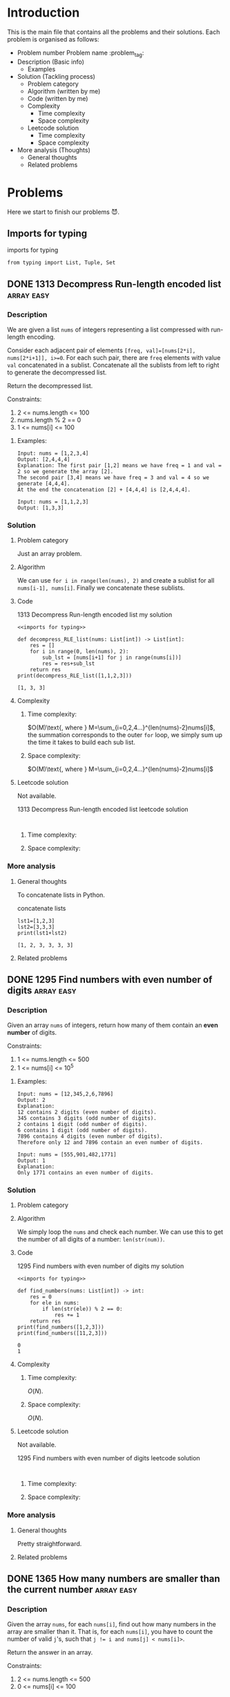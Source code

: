 #+FILETAG: :learning:note:
#+LATEX_HEADER: \usepackage{amsmath}

* Introduction
This is the main file that contains all the problems and their solutions.
Each problem is organised as follows:
- Problem number Problem name         :problem_tag:
- Description (Basic info)
  - Examples
- Solution (Tackling process)
  - Problem category
  - Algorithm (written by me)
  - Code (written by me)
  - Complexity
    - Time complexity
    - Space complexity
  - Leetcode solution
    - Time complexity
    - Space complexity
- More analysis (Thoughts)
  - General thoughts
  - Related problems
* Problems
Here we start to finish our problems 😈.
** Imports for typing
#+caption: imports for typing
#+name: imports for typing
#+begin_src ein-python :session localhost :results output code :noweb yes
from typing import List, Tuple, Set
#+end_src

#+caption: imports for typing-results

#+RESULTS: imports for typing
** DONE 1313 Decompress Run-length encoded list                 :array:easy:
*** Description
:LOGBOOK:
CLOCK: [2020-04-16 Thu 20:09]--[2020-04-16 Thu 20:13] =>  0:04
:END:
We are given a list ~nums~ of integers representing a list compressed with run-length encoding.

Consider each adjacent pair of elements ~[freq, val]=[nums[2*i], nums[2*i+1]], i>=0~.
For each such pair, there are ~freq~ elements with value ~val~ concatenated in a sublist.
Concatenate all the sublists from left to right to generate the decompressed list.

Return the decompressed list.

Constraints:
1. 2 <= nums.length <= 100
2. nums.length % 2 == 0
3. 1 <= nums[i] <= 100
**** Examples:
#+name: 1313 Decompress Run-length encoded list example
#+caption: 1313 Decompress Run-length encoded list example
#+begin_example
Input: nums = [1,2,3,4]
Output: [2,4,4,4]
Explanation: The first pair [1,2] means we have freq = 1 and val = 2 so we generate the array [2].
The second pair [3,4] means we have freq = 3 and val = 4 so we generate [4,4,4].
At the end the concatenation [2] + [4,4,4] is [2,4,4,4].

Input: nums = [1,1,2,3]
Output: [1,3,3]
#+end_example

*** Solution

**** Problem category
Just an array problem.
**** Algorithm
:LOGBOOK:
CLOCK: [2020-04-16 Thu 20:13]--[2020-04-16 Thu 20:15] =>  0:02
:END:
We can use ~for i in range(len(nums), 2)~ and create a sublist for all ~nums[i-1], nums[i]~.
Finally we concatenate these sublists.
**** Code
:LOGBOOK:
CLOCK: [2020-04-16 Thu 20:15]--[2020-04-16 Thu 20:19] =>  0:04
:END:
#+name: 1313 Decompress Run-length encoded list my solution
#+caption: 1313 Decompress Run-length encoded list my solution
#+begin_src ein-python :session localhost :results output code :noweb yes
<<imports for typing>>

def decompress_RLE_list(nums: List[int]) -> List[int]:
    res = []
    for i in range(0, len(nums), 2):
        sub_lst = [nums[i+1] for j in range(nums[i])]
        res = res+sub_lst
    return res
print(decompress_RLE_list([1,1,2,3]))
#+end_src

#+RESULTS: 1313 Decompress Run-length encoded list my solution
#+begin_src none
[1, 3, 3]
#+end_src

**** Complexity
***** Time complexity:
:LOGBOOK:
CLOCK: [2020-04-16 Thu 20:25]--[2020-04-16 Thu 20:25] =>  0:00
CLOCK: [2020-04-16 Thu 20:21]--[2020-04-16 Thu 20:25] =>  0:04
:END:
$O(M)\text{, where } M=\sum_{i=0,2,4...}^{len(nums)-2}nums[i]$, the summation corresponds to the outer ~for~ loop, we simply sum up the time it takes to build each sub list.
***** Space complexity: 
$O(M)\text{, where } M=\sum_{i=0,2,4...}^{len(nums)-2}nums[i]$

**** Leetcode solution
Not available.
#+name: 1313 Decompress Run-length encoded list leetcode solution
#+caption: 1313 Decompress Run-length encoded list leetcode solution
#+begin_src ein-python :session localhost :results output code

#+end_src

***** Time complexity:

***** Space complexity: 

*** More analysis
**** General thoughts
To concatenate lists in Python.
#+caption: concatenate lists
#+name: concatenate lists
#+begin_src ein-python :session localhost :results output code 
lst1=[1,2,3]
lst2=[3,3,3]
print(lst1+lst2)
#+end_src

#+RESULTS: concatenate lists
#+begin_src none
[1, 2, 3, 3, 3, 3]
#+end_src

#+caption: concatenate lists-results
**** Related problems


** DONE 1295 Find numbers with even number of digits            :array:easy:
*** Description
:LOGBOOK:
CLOCK: [2020-04-16 Thu 20:51]--[2020-04-16 Thu 20:53] =>  0:02
:END:
Given an array ~nums~ of integers, return how many of them contain an *even number* of digits.

Constraints:
1. 1 <= nums.length <= 500
2. 1 <= nums[i] <= 10^5
**** Examples:
#+name: 1295 Find numbers with even number of digits example
#+caption: 1295 Find numbers with even number of digits example
#+begin_example
Input: nums = [12,345,2,6,7896]
Output: 2
Explanation: 
12 contains 2 digits (even number of digits). 
345 contains 3 digits (odd number of digits). 
2 contains 1 digit (odd number of digits). 
6 contains 1 digit (odd number of digits). 
7896 contains 4 digits (even number of digits). 
Therefore only 12 and 7896 contain an even number of digits.

Input: nums = [555,901,482,1771]
Output: 1 
Explanation: 
Only 1771 contains an even number of digits.
#+end_example

*** Solution

**** Problem category

**** Algorithm
:LOGBOOK:
CLOCK: [2020-04-16 Thu 20:53]--[2020-04-16 Thu 20:54] =>  0:01
:END:
We simply loop the ~nums~ and check each number.
We can use this to get the number of all digits of a number: ~len(str(num))~.
**** Code
:LOGBOOK:
CLOCK: [2020-04-16 Thu 20:56]--[2020-04-16 Thu 20:57] =>  0:01
:END:
#+name: 1295 Find numbers with even number of digits my solution
#+caption: 1295 Find numbers with even number of digits my solution
#+begin_src ein-python :session localhost :results output code :noweb yes
<<imports for typing>>

def find_numbers(nums: List[int]) -> int:
    res = 0
    for ele in nums:
        if len(str(ele)) % 2 == 0:
            res += 1
    return res
print(find_numbers([1,2,3]))
print(find_numbers([11,2,3]))
#+end_src

#+RESULTS: 1295 Find numbers with even number of digits my solution
#+begin_src none
0
1
#+end_src

**** Complexity
***** Time complexity:
$O(N)$.
***** Space complexity: 
$O(N)$.

**** Leetcode solution
Not available.
#+name: 1295 Find numbers with even number of digits leetcode solution
#+caption: 1295 Find numbers with even number of digits leetcode solution
#+begin_src ein-python :session localhost :results output code

#+end_src

***** Time complexity:

***** Space complexity: 

*** More analysis
**** General thoughts
Pretty straightforward.
**** Related problems


** DONE 1365 How many numbers are smaller than the current number :array:easy:
*** Description
Given the array ~nums~, for each ~nums[i]~, find out how many numbers in the array are smaller than it.
That is, for each ~nums[i]~, you have to count the number of valid ~j~'s, such that ~j != i and nums[j] < nums[i]>~.

Return the answer in an array.

Constraints:

1. 2 <= nums.length <= 500
2. 0 <= nums[i] <= 100
**** Examples:
#+name: 1365 How many numbers are smaller than the current number example
#+caption: 1365 How many numbers are smaller than the current number example
#+begin_example
Input: nums = [8,1,2,2,3]
Output: [4,0,1,1,3]
Explanation: 
For nums[0]=8 there exist four smaller numbers than it (1, 2, 2 and 3). 
For nums[1]=1 does not exist any smaller number than it.
For nums[2]=2 there exist one smaller number than it (1). 
For nums[3]=2 there exist one smaller number than it (1). 
For nums[4]=3 there exist three smaller numbers than it (1, 2 and 2).

Input: nums = [6,5,4,8]
Output: [2,1,0,3]

Input: nums = [7,7,7,7]
Output: [0,0,0,0]
#+end_example

*** Solution

**** Problem category

**** Algorithm
:LOGBOOK:
CLOCK: [2020-04-16 Thu 21:17]--[2020-04-16 Thu 21:19] =>  0:02
:END:
We first sort ~nums~, and get ~sorted_nums~.
We loop through ~sorted_nums~, and get ~smaller_count~ mapping in the form of ~{num: smaller_count}~.
We then loop ~nums~ and get ~smaller_count~ of each ~num~, store them in ~res~.
**** Code
:LOGBOOK:
CLOCK: [2020-04-16 Thu 21:20]--[2020-04-16 Thu 21:26] =>  0:06
:END:
#+name: 1365 How many numbers are smaller than the current number my solution
#+caption: 1365 How many numbers are smaller than the current number my solution
#+begin_src ein-python :session localhost :results output code :noweb yes
<<imports for typing>>

def smaller_numbers_than_current(nums: List[int]) -> List[int]:
    import math
    sorted_nums = sorted(nums)

    smaller_counts = {}
    for i, e in enumerate(sorted_nums):
        smaller_counts[e] = min(smaller_counts.get(e, math.inf), i)

    res = []
    for num in nums:
        res.append(smaller_counts[num])

    return res
print(smaller_numbers_than_current([2,2,3,4,1]))
#+end_src

#+RESULTS: 1365 How many numbers are smaller than the current number my solution
#+begin_src none
[1, 1, 3, 4, 0]
#+end_src

**** Complexity
***** Time complexity:
$O(N\log{N})$.
***** Space complexity: 
$O(N)$.

**** Leetcode solution
Not available.
#+name: 1365 How many numbers are smaller than the current number leetcode solution
#+caption: 1365 How many numbers are smaller than the current number leetcode solution
#+begin_src ein-python :session localhost :results output code

#+end_src

***** Time complexity:

***** Space complexity: 

*** More analysis
**** General thoughts
The best time complexity we can do is $O(N\log N)$.
**** Related problems


** DONE 1409 Queries on a permutation with key                :array:medium:
*** Description
:LOGBOOK:
CLOCK: [2020-04-17 Fri 08:47]--[2020-04-17 Fri 08:53] =>  0:06
:END:
Given the array ~queries~ of positive integers between ~1~ and ~m~, you have to process all ~queries[i]~ (from ~i=0~ to ~i=queries.length-1~) according to the following rules:
1. in the beginning, you have the permutation ~P=[1,2,3,...,m]~.
2. For the current ~i~, find the position of ~queries[i]~ in the permutation ~P~ (indexing from 0) and then move this at the begining of the permutation ~P~. Notice that the position of ~queries[i]~ in ~P~ is the result for ~queries[i]~.

Return an array containing the result for the given ~queries~.

Constraints:

1. 1 <= m <= 10^3
2. 1 <= queries.length <= m
3. 1 <= queries[i] <= m
**** Examples:
#+name: 1409 Queries on a permutation with key example
#+caption: 1409 Queries on a permutation with key example
#+begin_example
Input: queries = [3,1,2,1], m = 5
Output: [2,1,2,1] 
Explanation: The queries are processed as follow: 
For i=0: queries[i]=3, P=[1,2,3,4,5], position of 3 in P is 2, then we move 3 to the beginning of P resulting in P=[3,1,2,4,5]. 
For i=1: queries[i]=1, P=[3,1,2,4,5], position of 1 in P is 1, then we move 1 to the beginning of P resulting in P=[1,3,2,4,5]. 
For i=2: queries[i]=2, P=[1,3,2,4,5], position of 2 in P is 2, then we move 2 to the beginning of P resulting in P=[2,1,3,4,5]. 
For i=3: queries[i]=1, P=[2,1,3,4,5], position of 1 in P is 1, then we move 1 to the beginning of P resulting in P=[1,2,3,4,5]. 
Therefore, the array containing the result is [2,1,2,1].  

Input: queries = [4,1,2,2], m = 4
Output: [3,1,2,0]

Input: queries = [7,5,5,8,3], m = 8
Output: [6,5,0,7,5]
#+end_example

*** Solution

**** Problem category

**** Algorithm
:LOGBOOK:
CLOCK: [2020-04-17 Fri 08:53]--[2020-04-17 Fri 09:01] =>  0:08
:END:
We can use brute force.
We loop through queries ~for i, e in enumerate(queries)~, then have an inner loop ~for j, e_p in enumerate(p_copy)~, when ~e_p==e~, we do ~P.pop(j)~, ~P.insert(0, e_p)~, and ~res.append(j)~.
**** Code
:LOGBOOK:
CLOCK: [2020-04-17 Fri 09:01]--[2020-04-17 Fri 09:05] =>  0:04
:END:
#+name: 1409 Queries on a permutation with key my solution
#+caption: 1409 Queries on a permutation with key my solution
#+begin_src ein-python :session localhost :results output code :noweb yes
<<imports for typing>>

def process_queries(queries: List[int], m: int) -> List[int]:
    res = []

    p = list(range(1, m+1))
    p_copy = p.copy()
    for i, e in enumerate(queries):
        p_copy = p.copy()
        for j, e_p in enumerate(p_copy):
            if e_p == e:
                p.pop(j)
                p.insert(0, e_p)
                res.append(j)

    return res

print(process_queries([3,1,2,1],5))
#+end_src

#+RESULTS: 1409 Queries on a permutation with key my solution
#+begin_src none
[2, 1, 2, 1]
#+end_src

**** Complexity
***** Time complexity:
$O(N\times M)\text{ , where }N=len(queries), M=m$.
***** Space complexity: 
$O(M)$.
**** Leetcode solution
:LOGBOOK:
CLOCK: [2020-04-17 Fri 09:33]--[2020-04-17 Fri 09:34] =>  0:01
:END:
Not available.

Here is one interesting solution from the discussion forum.
#+name: 1409 Queries on a permutation with key discussion solution
#+caption: 1409 Queries on a permutation with key discussion solution
#+begin_src ein-python :session localhost :results output code :noweb yes
<<imports for typing>>

def process_queries(queries: List[int], m: int) -> List[int]:
    # the original code uses
    # def process(arr, idx), which is quite confusing
    # as we are trying to find the idx of an element
    def process(arr, elem):
        ans = arr.index(elem)
        arr.insert(0, arr.pop(ans))
        return ans

    m = [x for x in range(1, m+1)]
    return [process(m, i) for i in queries]

print(process_queries([3,1,2,1],5))
#+end_src

#+RESULTS: 1409 Queries on a permutation with key discussion solution
#+begin_src none
[2, 1, 2, 1]
#+end_src

***** Time complexity:
$O(N\times M)\text{ , where }N=len(queries), M=m$.

***** Space complexity: 
$O(M)$.

*** More analysis
**** General thoughts
**** Related problems

** 1329 Sort the matrix diagonally
This is based on an incorrect understanding of the problem description.
See [[*1329 Sort the matrix diagonally 2]] for a correct understanding and solution.
*** Description
:LOGBOOK:
CLOCK: [2020-04-17 Fri 09:55]--[2020-04-17 Fri 09:57] =>  0:02
:END:
Given a ~m*n~ matrix ~mat~ of integers, sort it diagonally in ascending order from the top-left to the bottom-right then return the sorted array.

Constraints:
1. m == mat.length
2. n == mat[i].length
3. 1 <= m, n <= 100
4. 1 <= mat[i][j] <= 100
**** Examples:
#+name: 1329 Sort the matrix diagonally example
#+caption: 1329 Sort the matrix diagonally example
#+begin_example
Input: mat = [[3,3,1,1],[2,2,1,2],[1,1,1,2]]
Output: [[1,1,1,1],[1,2,2,2],[1,2,3,3]]
#+end_example

*** Solution

**** Problem category

**** Algorithm
:LOGBOOK:
CLOCK: [2020-04-17 Fri 10:10]--[2020-04-17 Fri 10:17] =>  0:07
:END:
We first concatenate all lists in the matrix, then sort it to get ~sorted_lst~.
+Then we re-construct the resulting matrix and return it.+
Then we create a new empty ~m*n~ matrix ~res~ filled with ~None~.
We then loop through ~sorted_lst~, and fill the first row of ~res~, then the first column, then second row, second column...
Recall that a 2D array can be mapped to a 1D array.
**** Code
:LOGBOOK:
CLOCK: [2020-04-17 Fri 10:17]--[2020-04-17 Fri 10:41] =>  0:24
CLOCK: [2020-04-17 Fri 10:00]--[2020-04-17 Fri 10:04] =>  0:04
:END:
#+name: 1329 Sort the matrix diagonally my solution
#+caption: 1329 Sort the matrix diagonally my solution
#+begin_src ein-python :session localhost :results output code :noweb yes
<<imports for typing>>

def diagonal_sort(mat: List[List[int]]) -> List[List[int]]:
    import itertools

    m = len(mat)
    n = len(mat[0])
    res = [[None for i in range(n)] for j in range(m)]
    sorted_lst = sorted(itertools.chain(*mat))

    cur_col = 0
    cur_row = 0

    idx = 0
    while cur_col < n or cur_row < m:
        if cur_col < n:
            for moving_col in range(cur_col, n):
                res[cur_row][moving_col] = sorted_lst[idx]
                idx += 1

            # cur_row+1 so that it does not overwrite
            # the first data in the column
        if cur_row < m:
            for moving_row in range(cur_row+1, m):
                res[moving_row][cur_col] = sorted_lst[idx]
                idx += 1

        cur_col = min(n-1, cur_col+1)
        cur_row = min(m-1, cur_row+1)
        if cur_col == n-1 and cur_row == m-1 and res[m-1][n-1] is not None:
            break
    return res
#print(diagonal_sort([[2,1],[3,2],[3,2]]))
#print(diagonal_sort([[1,2,1],[3,2,4],[7,7,4]]))
#print(diagonal_sort([[3,3,1,1],[2,2,1,2],[1,1,1,2]]))
print(diagonal_sort(
    [[11,25,66,1,69,7],[23,55,17,45,15,52],[75,31,36,44,58,8],[22,27,33,25,68,4],[84,28,14,11,5,50]]
))
#+end_src

#+RESULTS: 1329 Sort the matrix diagonally my solution
#+begin_src none
[[1, 4, 5, 7, 8, 11], [11, 22, 23, 25, 25, 27], [14, 28, 36, 44, 45, 50], [15, 31, 52, 58, 66, 68], [17, 33, 55, 69, 75, 84]]
#+end_src

**** Complexity
***** Time complexity:

***** Space complexity: 

**** Leetcode solution

#+name: 1329 Sort the matrix diagonally leetcode solution
#+caption: 1329 Sort the matrix diagonally leetcode solution
#+begin_src ein-python :session localhost :results output code

#+end_src

***** Time complexity:

***** Space complexity: 

*** More analysis
**** General thoughts
**** Related problems

** DONE 1329 Sort the matrix diagonally 2                     :array:medium:
*** Description

Given a ~m*n~ matrix ~mat~ of integers, sort it diagonally in ascending order from the top-left to the bottom-right then return the sorted array.

Constraints:
1. m == mat.length
2. n == mat[i].length
3. 1 <= m, n <= 100
4. 1 <= mat[i][j] <= 100

**** Examples:
#+name: 1329 Sort the matrix diagonally 2 example
#+caption: 1329 Sort the matrix diagonally 2 example
#+begin_example
Input: mat = [[3,3,1,1],[2,2,1,2],[1,1,1,2]]
Output: [[1,1,1,1],[1,2,2,2],[1,2,3,3]]
#+end_example

*** Solution

**** Problem category

**** Algorithm
:LOGBOOK:
CLOCK: [2020-04-17 Fri 13:47]--[2020-04-17 Fri 13:53] =>  0:06
:END:
With the existing ~mat~, we want to sort each existing diagonal so that they are ascend from top-left to bottom right. We do not want to sort the entire matrix.

We need to first get all the starting cell of each diagonal list ~(x, y)~.
With it, we can easily get the diagonal list by adding 1 to both ~x~ and ~y~.
We then sort each diagonal list and put them back to the ~mat~.
**** Code
#+name: 1329 Sort the matrix diagonally 2 my solution
#+caption: 1329 Sort the matrix diagonally 2 my solution
#+begin_src ein-python :session localhost :results output code :noweb yes
<<imports for typing>>

def diagonal_sort(mat: List[List[int]]) -> List[List[int]]:
    n = len(mat)
    m = len(mat[0])

    def sort_list(head: Tuple[int]) -> None:
        res = []
        x, y = head
        while x < n and y < m:
            res.append(mat[x][y])
            x+=1
            y+=1

        res.sort()
        res = iter(res)
        x, y = head
        while x < n and y < m:
            mat[x][y] = next(res)
            x+=1
            y+=1

    diagonal_heads = [(x, y) for x in range(n) for y in range(m)]

    for head in diagonal_heads:
        sort_list(head)
        
    return mat
print(diagonal_sort([[4,2,3],[1,3,4]]))
print(diagonal_sort([[2,1],[3,2],[3,2]]))
print(diagonal_sort([[1,2,1],[3,2,4],[7,7,4]]))
print(diagonal_sort([[3,3,1,1],[2,2,1,2],[1,1,1,2]]))
print(diagonal_sort(
    [[11,25,66,1,69,7],[23,55,17,45,15,52],[75,31,36,44,58,8],[22,27,33,25,68,4],[84,28,14,11,5,50]]
))
#+end_src

#+RESULTS: 1329 Sort the matrix diagonally 2 my solution
#+begin_src none
[[3, 2, 3], [1, 4, 4]]
[[2, 1], [2, 2], [3, 3]]
[[1, 2, 1], [3, 2, 4], [7, 7, 4]]
[[1, 1, 1, 1], [1, 2, 2, 2], [1, 2, 3, 3]]
[[5, 17, 4, 1, 52, 7], [11, 11, 25, 45, 8, 69], [14, 23, 25, 44, 58, 15], [22, 27, 31, 36, 50, 66], [84, 28, 75, 33, 55, 68]]
#+end_src

**** Complexity
:LOGBOOK:
CLOCK: [2020-04-17 Fri 14:24]--[2020-04-17 Fri 14:30] =>  0:06
CLOCK: [2020-04-17 Fri 14:24]--[2020-04-17 Fri 14:24] =>  0:00
:END:
***** Time complexity:
:LOGBOOK:
CLOCK: [2020-04-17 Fri 15:00]--[2020-04-17 Fri 15:15] =>  0:15
:END:
This is a bit hard to analyse, but the basic idea is to add up all the time taken to sort all diagonal lists. The total number of such lists is $m+n-1$.
By observation, we can get that the number of the longest diagonal list(s) in the matrix is $|n-m+1|$.
The number of remaining lists would be $m+n-1-|n-m+1|$, which gives us either $2\times (m-1)$ or $2\times (n-1)$.

Therefore, our formula to calculate the total time required by the algorithm is as follows:


$O(2\times (\sum_{i=1}^{\min(n,m)-1} i\log i)+|n-m+1|\times \min(m,n)\times \log{\min(m,n)})$.
***** Space complexity: 

$O(\sqrt{m\times n})$.
**** Leetcode solution
Not available.

Interesting one [[https://leetcode.com/problems/sort-the-matrix-diagonally/discuss/489846/Several-Python-solutions][here]].
#+name: 1329 Sort the matrix diagonally 2 leetcode solution
#+caption: 1329 Sort the matrix diagonally 2 leetcode solution
#+begin_src ein-python :session localhost :results output code
def diagonal_sort(mat):
    m, n = len(mat), len(mat[0])

    def sort(i, j):
        ij = zip(range(i, m), range(j, n))
        vals = iter(sorted(mat[i][j] for i, j in ij))
        for i, j in ij:
            mat[i][j] = next(vals)

    for i in range(m): sort(i, 0)
    for j in range(m): sort(0, j)

    return mat

print(diagonal_sort([[4,2,3],[1,3,4]]))
print(diagonal_sort([[2,1],[3,2],[3,2]]))
print(diagonal_sort([[1,2,1],[3,2,4],[7,7,4]]))
print(diagonal_sort([[3,3,1,1],[2,2,1,2],[1,1,1,2]]))
print(diagonal_sort(
    [[11,25,66,1,69,7],[23,55,17,45,15,52],[75,31,36,44,58,8],[22,27,33,25,68,4],[84,28,14,11,5,50]]
))
#+end_src

#+RESULTS: 1329 Sort the matrix diagonally 2 leetcode solution
#+begin_src none
[[4, 2, 3], [1, 3, 4]]
[[2, 1], [3, 2], [3, 2]]
[[1, 2, 1], [3, 2, 4], [7, 7, 4]]
[[3, 3, 1, 1], [2, 2, 1, 2], [1, 1, 1, 2]]
[[11, 25, 66, 1, 69, 7], [23, 55, 17, 45, 15, 52], [75, 31, 36, 44, 58, 8], [22, 27, 33, 25, 68, 4], [84, 28, 14, 11, 5, 50]]
#+end_src

***** Time complexity:

***** Space complexity: 

*** More analysis
**** General thoughts
**** Related problems

** DONE 1395 Count number of teams                            :array:medium:
*** Description
:LOGBOOK:
CLOCK: [2020-04-17 Fri 19:38]--[2020-04-17 Fri 19:43] =>  0:05
:END:
There are ~n~ soldiers standing in a line. Each soldier is assigned a *unique* ~rating~ value.

You have to form a team of 3 soldiers amongst them under the following rules:
1. Choose 3 soldiers with index(i, j, k) with rating ~(rating[i], rating[j], rating[k])~.
2. A team is valid if: ~(rating[i]<rating[j]<rating[k])~ or ~rating[i]>rating[j]>rating[k]~, where ~0<=i<j<k<n~.

Soldiers can be part of multiple teams.

Return the number of teams you can form given the conditions.

Constraints:
1. n == rating.length
2. 1 <= n <= 200
3. 1 <= rating[i] <= 10^5
**** Examples:
#+name: 1395 Count number of teams example
#+caption: 1395 Count number of teams example
#+begin_example
Input: rating = [2,5,3,4,1]
Output: 3
Explanation: We can form three teams given the conditions. (2,3,4), (5,4,1), (5,3,1). 

Input: rating = [2,1,3]
Output: 0
Explanation: We can't form any team given the conditions.

Input: rating = [1,2,3,4]
Output: 4
#+end_example

*** Solution

**** Problem category

**** Algorithm
:LOGBOOK:
CLOCK: [2020-04-17 Fri 19:43]--[2020-04-17 Fri 19:45] =>  0:02
:END:
We return ~False~ for all ~n<3~.

This is a combination problem. We need to try all combinations of the list.
**** Code
:LOGBOOK:
CLOCK: [2020-04-17 Fri 19:46]--[2020-04-17 Fri 19:50] =>  0:04
:END:
#+name: 1395 Count number of teams my solution
#+caption: 1395 Count number of teams my solution
#+begin_src ein-python :session localhost :results output code :noweb yes
<<imports for typing>>
def num_teams(rating: List[int]) -> int:
    if len(rating) < 3:
        return 0

    from itertools import combinations

    count = 0
    for comb in combinations(rating, 3):
        if comb[0] < comb[1] < comb[2] or comb[0]>comb[1]>comb[2]:
            count += 1


    return count
print(num_teams([2,5,3,4,1]))
print(num_teams([2,1,3]))
print(num_teams([1,2,3,4]))
print(num_teams([0,1]))
#+end_src

#+RESULTS: 1395 Count number of teams my solution
#+begin_src none
3
0
4
0
#+end_src

**** Complexity
***** Time complexity:
:LOGBOOK:
CLOCK: [2020-04-17 Fri 20:02]--[2020-04-17 Fri 20:04] =>  0:02
:END:
$O(C_{n}^{3})$, i.e. $O(n^3)$.
***** Space complexity: 

$O(1)$.
**** Leetcode solution
:PROPERTIES:
:CUSTOM_ID: 1395 Count number of teams Leetcode
:END:
:LOGBOOK:
CLOCK: [2020-04-20 Mon 16:10]--[2020-04-20 Mon 16:19] =>  0:09
CLOCK: [2020-04-20 Mon 15:09]--[2020-04-20 Mon 15:51] =>  0:42
:END:
Not available.

This following is adapted from [[https://leetcode.com/problems/count-number-of-teams/discuss/554817/Java-O(N2)-Time-O(N)-Space-(Best-Solution)][this Java solution]].
#+name: 1395 Count number of teams efficient solution
#+caption: 1395 Count number of teams efficient solution
#+begin_src ein-python :session localhost :results output code :noweb yes
<<imports for typing>>
def num_teams(rating: List[int]) -> int:
    ans = 0
    n = len(rating)

    biggerLeft, biggerRight = {}, {}

    for i in range(n-1):
        for j in range(i+1, n):
            if rating[i] < rating[j]:
                biggerRight[i] = biggerRight.get(i, 0) + 1
            elif rating[i] > rating[j]:
                biggerLeft[j] = biggerLeft.get(j, 0) + 1

    for i in range(n-1):
        for j in range(i+1, n):
            if rating[i] < rating[j]:
                ans += biggerRight.get(j, 0)
            elif rating[i] > rating[j]:
                ans += biggerLeft.get(i, 0)
    return ans
print(num_teams([2,5,3,4,1]))
print(num_teams([2,1,3]))
print(num_teams([1,2,3,4]))
print(num_teams([0,1]))
#+end_src

#+RESULTS: 1395 Count number of teams efficient solution
#+begin_src none
3
0
4
0
#+end_src


***** Time complexity:
$O(N^2)$.
***** Space complexity: 

$O(N)$.
*** More analysis
**** General thoughts
:LOGBOOK:
CLOCK: [2020-04-17 Fri 20:17]--[2020-04-17 Fri 21:21] =>  1:04
:END:
Brute-forcing this problem should be prohibited as this is medium level problem.
We should try to use some better algorithms to solve it.

[[#1395 Count number of teams Leetcode]] is a neat solution to the problem and a specia case of a general solution, which is provided here.

#+name: 1395 Count number of teams general solution
#+caption: 1395 Count number of teams general solution
#+begin_src ein-python :session localhost :results output code :noweb yes
<<imports for typing>>

def calc_combinations(n: int, k: int) -> int:
    """
    n: total number of items
    k: number of items to be drawn
    """
    calculated = {}
    def factorial(n: int) -> int:
        if n == 0 or n == 1:
            return 1
        if n not in calculated.keys():
            calculated[n] = n * factorial(n-1)
        return calculated[n]

    if n < k :
        return 0
    return int(factorial(n)/factorial(k)/factorial(n-k))

def num_teams(rating: List[int], team_len: int = 3) -> int:
    ans = 0
    n = len(rating)

    biggerLeft, biggerRight = {}, {}

    for i in range(n-1):
        for j in range(i+1, n):
            if rating[i] < rating[j]:
                biggerRight[i] = biggerRight.get(i, 0) + 1
            elif rating[i] > rating[j]:
                biggerLeft[j] = biggerLeft.get(j, 0) + 1

    for i in range(n-1):
        for j in range(i+1, n):
            if rating[i] < rating[j]:
                # team_len-2 gives the remaining numbers that need to be drawn
                # from biggerRight.get(j, 0) given rating[i] and rating[j]
                ans += calc_combinations(biggerRight.get(j, 0), team_len-2)
            elif rating[i] > rating[j]:
                ans += calc_combinations(biggerLeft.get(i, 0), team_len-2)
    return ans
print(num_teams([2,7,8,9,10], 4))
print(num_teams([2,1,3]))
print(num_teams([1,2,3,4]))
print(num_teams([0,1]))
#+end_src

#+RESULTS: 1395 Count number of teams general solution
#+begin_src none
5
0
4
0
#+end_src

**** Related problems

** DONE 442 Find all duplicates in an array                   :array:medium:
*** Description
:LOGBOOK:
CLOCK: [2020-04-20 Mon 17:30]--[2020-04-20 Mon 17:34] =>  0:04
:END:
Given an array of integers, $1\le a[i] \le n, n=\text{size of array}$, some elements appear *twice* and others appear *once*.

Find all the elements that appear *twice* in this array.

Constraints:
Do it without extra space and in $O(n)$ runtime.

**** Examples:
#+name: 442 Find all duplicates in an array example
#+caption: 442 Find all duplicates in an array example
#+begin_example
Input:
[4,3,2,7,8,2,3,1]

Output:
[2,3]
#+end_example

*** Solution

**** Problem category

**** Algorithm
:LOGBOOK:
CLOCK: [2020-04-20 Mon 19:40]--[2020-04-20 Mon 19:46] =>  0:06
CLOCK: [2020-04-20 Mon 19:18]--[2020-04-20 Mon 19:29] =>  0:11
CLOCK: [2020-04-20 Mon 17:35]--[2020-04-20 Mon 17:36] =>  0:01
:END:

See [[https://leetcode.com/problems/find-all-duplicates-in-an-array/discuss/92390/Python-O(n)-time-O(1)-space][Discussion]].

$\because$:
Given the condition $\max(arr)\le \text{len}(arr)$, we know that each number element in the array should be able to be mapped to an index of the array.

We also know that, a number in the array either occurs just once or twice.

$\therefore$:
when iterating the array, we can mark the number at index ~i~ negative when we first encounter it. If we never see it again, then we can safely ignore it (once). The second time we see it and it's negative, we add it to the final result (twice). 

**** Code
:LOGBOOK:
CLOCK: [2020-04-20 Mon 19:46]--[2020-04-20 Mon 19:50] =>  0:04
:END:
#+name: 442 Find all duplicates in an array my solution
#+caption: 442 Find all duplicates in an array my solution
#+begin_src ein-python :session localhost :results output code :noweb yes
<<imports for typing>>

def find_duplicates(nums: List[int]) -> List[int]:
    res = []
    for n in nums:
        if nums[abs(n)-1] < 0:
            res.append(abs(n))
        else:
            nums[abs(n)-1] *= -1
    return res

print(find_duplicates([1,2,3,3]))
#+end_src

#+RESULTS: 442 Find all duplicates in an array my solution
#+begin_src none
[3]
#+end_src

**** Complexity
***** Time complexity:
$O(N)$.
***** Space complexity: 
$O(1)$, excluding the returning result ~res~.

**** Leetcode solution
Not available.

Most interesting idea has been provided in the previous section.
#+name: 442 Find all duplicates in an array leetcode solution
#+caption: 442 Find all duplicates in an array leetcode solution
#+begin_src ein-python :session localhost :results output code :noweb yes
<<imports for typing>>

#+end_src

***** Time complexity:

***** Space complexity: 

*** More analysis
**** General thoughts
**** Related problems

** DONE 78 Subsets                                            :array:medium:
*** Description
:LOGBOOK:
CLOCK: [2020-04-20 Mon 20:03]--[2020-04-20 Mon 20:05] =>  0:02
:END:

Given a set of *distinct* integers, ~nums~, return all possible subsets (the power set).

Constraints:
The solution set must not contain duplicate subsets.
**** Examples:
#+name: 78 Subsets example
#+caption: 78 Subsets example
#+begin_example
Input: nums = [1,2,3]
Output:
[
  [3],
  [1],
  [2],
  [1,2,3],
  [1,3],
  [2,3],
  [1,2],
  []
]
#+end_example

*** Solution

**** Problem category

**** Algorithm
:LOGBOOK:
CLOCK: [2020-04-20 Mon 20:05]--[2020-04-20 Mon 20:06] =>  0:01
:END:

We can use Python's ~itertools.combinations~.
**** Code
:LOGBOOK:
CLOCK: [2020-04-20 Mon 20:06]--[2020-04-20 Mon 20:14] =>  0:08
:END:
#+name: 78 Subsets my solution
#+caption: 78 Subsets my solution
#+begin_src ein-python :session localhost :results output code :noweb yes
<<imports for typing>>

def subsets(nums: List[int]) -> List[List[int]]:
    from itertools import combinations, chain

    res = [combinations(nums, i) for i in range(1, len(nums) + 1)]
    return list(map(list, chain(*res))) + [[]]
print(subsets([1,2,3]))
#+end_src

#+RESULTS: 78 Subsets my solution
#+begin_src none
[[1], [2], [3], [1, 2], [1, 3], [2, 3], [1, 2, 3], []]
#+end_src

**** Complexity
***** Time complexity:
$O(\frac{N!}{(N-K)!K!})$
***** Space complexity: 
$O(\frac{N!}{(N-K)!K!})$

**** Leetcode solution
:PROPERTIES:
:CUSTOM_ID: 78 Subsets Leetcode Solution
:END:
:LOGBOOK:
CLOCK: [2020-04-20 Mon 20:38]--[2020-04-20 Mon 20:40] =>  0:02
:END:
Bitmask solution.
The idea is that we map each subset to a bitmask of length n, where 1 on the /ith/ position in the bitmask meas the presence of ~nums[i]~ in the subset, and 0 means its absence.
#+name: 78 Subsets leetcode solution
#+caption: 78 Subsets leetcode solution
#+begin_src ein-python :session localhost :results output code :noweb yes
<<imports for typing>>

def subsets(nums: List[int]) -> List[List[int]]:
    n = len(nums)
    output = []

    # nth_bit = "1000"
    nth_bit = 1<<n
    for i in range(2**n):
        # generate bit mask, from 0..00 to 1..11
        bitmask = bin(i | nth_bit)[3:]
        # append subset corresponding to that bit mask
        output.append([nums[j] for j in range(n) if bitmask[j] == '1'])

    return output
print(subsets([1,2,3]))
#+end_src

#+RESULTS: 78 Subsets leetcode solution
#+begin_src none
0b1000
000
0b1001
001
0b1010
010
0b1011
011
0b1100
100
0b1101
101
0b1110
110
0b1111
111
[[], [3], [2], [2, 3], [1], [1, 3], [1, 2], [1, 2, 3]]
#+end_src

***** Time complexity:
$O(\frac{N!}{(N-K)!K!})$
***** Space complexity: 
$O(\frac{N!}{(N-K)!K!})$

*** More analysis
**** General thoughts
See [[*Bitmask]]
**** Related problems

** DONE 48 Rotate image                                       :array:medium:
*** Description
:LOGBOOK:
CLOCK: [2020-04-21 Tue 14:13]--[2020-04-21 Tue 14:14] =>  0:01
:END:
You are given an ~n*n~ 2D matrix representing an image.

Rotate the image 90 degrees (clockwise).

Constraints:

You have to rotate the image in-place.
**** Examples:
#+name: 48 Rotate image example
#+caption: 48 Rotate image example
#+begin_example
Given input matrix = 
[
  [1,2,3],
  [4,5,6],
  [7,8,9]
],

rotate the input matrix in-place such that it becomes:
[
  [7,4,1],
  [8,5,2],
  [9,6,3]
]

Given input matrix =
[
  [ 5, 1, 9,11],
  [ 2, 4, 8,10],
  [13, 3, 6, 7],
  [15,14,12,16]
], 

rotate the input matrix in-place such that it becomes:
[
  [15,13, 2, 5],
  [14, 3, 4, 1],
  [12, 6, 8, 9],
  [16, 7,10,11]
]
#+end_example

*** Solution

**** Problem category

**** Algorithm
:LOGBOOK:
CLOCK: [2020-04-21 Tue 14:17]--[2020-04-21 Tue 14:28] =>  0:11
:END:
Given the coordinate of a point ~(row, col)~ in the matrix ~mat~ (~n*n~), to rotate a matrix clockwise by 90 degrees is to do the following:
~map(lambda (row, col): (col, n-1-row), mat)~.
**** Code
:PROPERTIES:
:CUSTOM_ID: 48 Rotate image my solution
:END:
:LOGBOOK:
CLOCK: [2020-04-21 Tue 14:57]--[2020-04-21 Tue 15:01] =>  0:04
CLOCK: [2020-04-21 Tue 14:32]--[2020-04-21 Tue 14:56] =>  0:24
:END:
#+name: 48 Rotate image my solution
#+caption: 48 Rotate image my solution
#+begin_src ein-python :session localhost :results output code :noweb yes
<<imports for typing>>

def rotate(matrix: List[List[int]]) -> None:
    import math
    n = len(matrix)
    def rotate_square(mat: List[List[int]], coor: Tuple[int]) -> None:
        row, col = coor
        target_val = mat[col][n-1-row]
        mat[col][n-1-row] = mat[row][col]

        row, col = col, n-1-row
        temp = mat[col][n-1-row]
        mat[col][n-1-row] = target_val

        row, col = col, n-1-row
        target_val = mat[col][n-1-row]
        mat[col][n-1-row] = temp

        row, col = col, n-1-row
        mat[col][n-1-row] = target_val

    for cur_row in range(math.ceil(n/2)):
        for cur_col in range(cur_row, n-cur_row-1):
            rotate_square(matrix, (cur_row, cur_col))

    print(matrix)

rotate([[1,2],[3,4]])
rotate([[1,2,3],[4,5,6],[7,8,9]])
rotate([[5,1,9,11],[2,4,8,10],[13,3,6,7],[15,14,12,16]])
#+end_src

#+RESULTS: 48 Rotate image my solution
#+begin_src none
[[3, 1], [4, 2]]
[[7, 4, 1], [8, 5, 2], [9, 6, 3]]
[[15, 13, 2, 5], [14, 3, 4, 1], [12, 6, 8, 9], [16, 7, 10, 11]]
#+end_src

**** Complexity
***** Time complexity:
$O(N^2)$.
***** Space complexity: 
$O(1)$
**** Leetcode solution
Not available.
#+name: 48 Rotate image leetcode solution
#+caption: 48 Rotate image leetcode solution
#+begin_src ein-python :session localhost :results output code :noweb yes
<<imports for typing>>

#+end_src

***** Time complexity:

***** Space complexity: 

*** More analysis
**** General thoughts
:LOGBOOK:
CLOCK: [2020-04-21 Tue 15:42]--[2020-04-21 Tue 15:49] =>  0:07
:END:
My solution is very cumbersome, especially the ~rotate_square()~ function.
As shown in the Leetcode discussion forum, it is easier to flip the matrix instead of actually rotating it because flip the matrix only involves *swapping* two values. Whereas my ~rotate_square()~ involves introducing two temporary variables to finish a rotation.

The other way to mitigate the problem in my solution is to use the following code, which does the rotation of four elements at once.
#+caption: 48 rotate image sample
#+name: 48 rotate image sample
#+begin_src ein-python :session localhost :results output code 
matrix[i][j], matrix[j][n - 1 - i], matrix[n - 1 - i][n - 1 - j], matrix[n - 1 - j][i] 
= matrix[n - 1 - j][i], matrix[i][j], matrix[j][n - 1 - i], matrix[n - 1 - i][n - 1 - j]
#+end_src

#+caption: 48 rotate image sample-results

#+RESULTS: 48 rotate image sample
**** Related problems

** DONE 72 Edit distance                                           :dp:hard:
*** Description
:LOGBOOK:
CLOCK: [2020-04-21 Tue 20:46]--[2020-04-21 Tue 20:47] =>  0:01
:END:
Given two words, ~word1~ and ~word2~, find the minimum number of operations required to convert ~word1~ to ~word2~.

You have the following 3 operations permitted on a word:
1. Insert a character
2. Delete a character
3. Replace a character
   
Constraints:

**** Examples:
#+name: 72 Edit distance example
#+caption: 72 Edit distance example
#+begin_example
Input: word1 = "intention", word2 = "execution"
Output: 5
Explanation: 
intention -> inention (remove 't')
inention -> enention (replace 'i' with 'e')
enention -> exention (replace 'n' with 'x')
exention -> exection (replace 'n' with 'c')
exection -> execution (insert 'u')
#+end_example

*** Solution

**** Problem category

**** Algorithm
This is a typical dynamic programming problem.
**** Code
:LOGBOOK:
CLOCK: [2020-04-21 Tue 20:49]--[2020-04-21 Tue 21:05] =>  0:16
:END:
#+name: 72 Edit distance my solution
#+caption: 72 Edit distance my solution
#+begin_src ein-python :session localhost :results output code :noweb yes
<<imports for typing>>

def min_distance(word1: str, word2: str) -> int:
    m = len(word1)
    n = len(word2)

    if m == 0:
        return n
    if n == 0:
        return m

    tbl = [[0 for j in range(n+1)] for i in range(m+1)]

    for i in range(m+1):
        for j in range(n+1):
            if i == 0:
                tbl[i][j] = j
            elif j==0:
                tbl[i][j] = i
            elif word1[i-1] == word2[j-1]:
                tbl[i][j] = tbl[i-1][j-1]
            else:
                tbl[i][j] = 1 + min(
                    tbl[i-1][j],
                    tbl[i][j-1],
                    tbl[i-1][j-1]
                )

    return tbl[m][n]
#+end_src

**** Complexity
***** Time complexity:
$O(MN)$
***** Space complexity: 
$O(MN)$

**** Leetcode solution
Not available.
#+name: 72 Edit distance leetcode solution
#+caption: 72 Edit distance leetcode solution
#+begin_src ein-python :session localhost :results output code :noweb yes
<<imports for typing>>

#+end_src

***** Time complexity:

***** Space complexity: 

*** More analysis
**** General thoughts
See [[*Edit distance]].
**** Related problems

** DONE 121 Best time to buy and sell stock                  :array:hard:dp:
*** Description
:LOGBOOK:
CLOCK: [2020-04-21 Tue 21:05]--[2020-04-21 Tue 21:07] =>  0:02
:END:
Say you have an array for which the ~ith~ element is the price of a given stock on day ~i~.

If you were only permitted to complete at most one transaction (i.e., buy one and sell one share of the stock), design an algorithm to find the maximum profit.

Constraints:
You cannot sell a stock before you buy one.
**** Examples:
#+name: 121 Best time to buy and sell stock example
#+caption: 121 Best time to buy and sell stock example
#+begin_example
Input: [7,1,5,3,6,4]
Output: 5
Explanation: Buy on day 2 (price = 1) and sell on day 5 (price = 6), profit = 6-1 = 5.
             Not 7-1 = 6, as selling price needs to be larger than buying price.
             
Input: [7,6,4,3,1]
Output: 0
Explanation: In this case, no transaction is done, i.e. max profit = 0.
#+end_example

*** Solution

**** Problem category

**** Algorithm
:LOGBOOK:
CLOCK: [2020-04-21 Tue 21:24]--[2020-04-21 Tue 21:28] =>  0:04
CLOCK: [2020-04-21 Tue 21:07]--[2020-04-21 Tue 21:13] =>  0:06
:END:
+We build up a table of all possible combinations from the ~prices~ list.+
+Half of the table is not necessary.+
We first sort the list ~prices~ and convert it to a ordered map that ~{price: day}~.
Then we start from the lowest price ~p_low~, and check it against the highest price ~p_hi~, if ~price[p_hi]>price[p_low]~, we already find one candidate of the result and move ~p_low~ to the right, else, we move ~p_hi~ to the left.
**** Code
:LOGBOOK:
CLOCK: [2020-04-21 Tue 21:31]--[2020-04-21 Tue 21:46] =>  0:15
CLOCK: [2020-04-21 Tue 21:13]--[2020-04-21 Tue 21:16] =>  0:03
:END:
#+name: 121 Best time to buy and sell stock my solution
#+caption: 121 Best time to buy and sell stock my solution
#+begin_src ein-python :session localhost :results output code :noweb yes
<<imports for typing>>

def max_profit(prices: List[int]) -> int:

    max_p = 0

    price_map = {}
    for i, p in enumerate(prices):
        if p not in price_map.keys():
            price_map[p] = i

    prices.sort()

    for p_buy in prices:
        d_buy = price_map[p_buy]
        for p_sell in reversed(prices):
            d_sell = price_map[p_sell]
            if p_buy<p_sell and d_buy < d_sell:
                max_p = max(max_p, p_sell-p_buy)
                break

    return max_p
print(max_profit([7,1,5,3,6,4]))
print(max_profit([7,6,5]))
print(max_profit([1,4,1,4,3,1]))
#+end_src

#+RESULTS: 121 Best time to buy and sell stock my solution
#+begin_src none
5
0
3
#+end_src

**** Complexity
***** Time complexity:

***** Space complexity: 

**** Leetcode solution
:LOGBOOK:
CLOCK: [2020-04-22 Wed 08:17]--[2020-04-22 Wed 08:23] =>  0:06
:END:
If we plot the numbers in the array on a graph, we will have a line graph.

The points of interest are the peaks and valleys in the given graph. We need to find the highest peak, following the lowest valley. We can maintain two variables - ~minprice~ and ~maxprofit~ corresponding to the lowest valley and maximum profit (max difference between selling price and ~minprice~) obtained so far respectively.
#+name: 121 Best time to buy and sell stock leetcode solution
#+caption: 121 Best time to buy and sell stock leetcode solution
#+begin_src ein-python :session localhost :results output code :noweb yes
<<imports for typing>>

def max_profit(prices: List[int]) -> int:
    from math import inf
    minprice = inf
    maxprofit = 0

    for i in range(len(prices)):
        if prices[i] < minprice:
            minprice = prices[i]
        elif prices[i] - minprice > maxprofit:
            maxprofit = prices[i] - minprice

    return maxprofit
print(max_profit([1,2,3,4,5]))
#+end_src

#+RESULTS: 121 Best time to buy and sell stock leetcode solution
#+begin_src none
4
#+end_src

***** Time complexity:
$O(N)$

***** Space complexity: 
$O(1)$

*** More analysis
**** General thoughts
:LOGBOOK:
CLOCK: [2020-04-22 Wed 09:09]--[2020-04-22 Wed 09:26] =>  0:17
CLOCK: [2020-04-22 Wed 08:23]--[2020-04-22 Wed 08:46] =>  0:23
:END:
Initially I was trying to use dynamic programming to solve this problem, as is indicated by the problem's DP tag, then it was very hard to start because the problem does not seem to have an obvious subproblems that will be solved multiple times.

The solutions provided by Leetcode did not use DP either, but then other people suggested that it /can/ be categorised as a very [[https://leetcode.com/problems/best-time-to-buy-and-sell-stock/solution/][simple DP problem]] and tabulation can be used to solve it.

#+begin_quote
The prerequisites for using DP are:
1. optimal substructure
2. overlaping sub-problems

In this problem, sub-problems ~f[i]~ is defined as "the minimum stock price from day 0 to day ~i~", which is dependant on ~f[i-1]~ and ~prices[i]~, whichever is lower.
The overlapping sub-problem here is very obvious - there's no need to calculate ~f[i]~ by comparing stock prices from day 0 to day ~i-1~, which is the brute force solution, but just reuse the pre-calculated result ~f[i-1]~.

~maxprofit~ variable may or may not be in the DP table, as it can be viewed as a simple global max, and we can simply get it by ~maxprofit=max(maxprofit, prices[i-1]-dp[i-1][0])~.
#+end_quote

Also people mentioned that this is similar to [[https://en.wikipedia.org/wiki/Maximum_subarray_problem][Kadane's Algorithm for Maximum Subarray Sum]].
#+caption: 121 Best time to buy and sell stock dp solution
#+name: 121 Best time to buy and sell stock dp solution
#+begin_src ein-python :session localhost :results output code 
def max_profit(prices) -> int:
    from math import inf
    
    n = len(prices)
    dp = [[0, 0] for i in range(n+1)]

    # starting price
    dp[0][0] = inf

    for i in range(1, n+1):
        dp[i][0] = min(dp[i-1][0], prices[i-1])
        dp[i][1] = max(dp[i-1][1], prices[i-1]-dp[i-1][0])

    return dp[n][1]
print(max_profit([1,2,3,4,5]))
#+end_src

#+RESULTS: 121 Best time to buy and sell stock dp solution
#+begin_src none
4
#+end_src

#+caption: 121 Best time to buy and sell stock dp solution-results
**** Related problems
[[*53 Maximum subarray]]
** DONE 53 Maximum subarray                                         :dp:easy:
*** Description
:LOGBOOK:
CLOCK: [2020-04-22 Wed 09:27]--[2020-04-22 Wed 09:28] =>  0:01
:END:
Given an integer array ~nums~, find the contiguous subarray (containing at least one number) which has the largest sum and return its sum.

Constraints:
Use $O(N)$ time.
**** Examples:
#+name: 53 Maximum subarray example
#+caption: 53 Maximum subarray example
#+begin_example
Input: [-2,1,-3,4,-1,2,1,-5,4],
Output: 6
Explanation: [4,-1,2,1] has the largest sum = 6.
#+end_example

*** Solution

**** Problem category

**** Algorithm
:LOGBOOK:
CLOCK: [2020-04-22 Wed 09:28]--[2020-04-22 Wed 09:38] =>  0:10
:END:
Use dynamic programming.
The sub-problem is "the maximum sum of previous arrays".
**** Code
:LOGBOOK:
CLOCK: [2020-04-22 Wed 09:53]--[2020-04-22 Wed 09:54] =>  0:01
CLOCK: [2020-04-22 Wed 09:43]--[2020-04-22 Wed 09:49] =>  0:06
:END:
#+name: 53 Maximum subarray my solution
#+caption: 53 Maximum subarray my solution
#+begin_src ein-python :session localhost :results output code :noweb yes
<<imports for typing>>

def max_subarray(nums: List[int]) -> int:
    from math import inf
    n = len(nums)
    if n == 1:
        return nums[0]

    # this is actualy not needed
    # see General thoughts
    dp = [0 for i in range(n+1)]
    dp[0] = -inf

    for i in range(1, n+1):
        dp[i] =max(nums[i-1], nums[i-1] + dp[i-1])

    return max(dp)
print(max_subarray([-2,1,-3,4,-1,2,1,-5,4]))
print(max_subarray([-2,1]))
#+end_src

#+RESULTS: 53 Maximum subarray my solution
#+begin_src none
6
1
#+end_src

**** Complexity
***** Time complexity:
$O(N)$.
***** Space complexity: 
$O(N)$ but $O(1)$ can be achieved by removing the ~dp~ array.

**** Leetcode solution
Not available.
#+name: 53 Maximum subarray leetcode solution
#+caption: 53 Maximum subarray leetcode solution
#+begin_src ein-python :session localhost :results output code :noweb yes
<<imports for typing>>

#+end_src

***** Time complexity:

***** Space complexity: 

*** More analysis
**** General thoughts
:LOGBOOK:
CLOCK: [2020-04-22 Wed 10:19]--[2020-04-22 Wed 10:22] =>  0:03
CLOCK: [2020-04-22 Wed 10:06]--[2020-04-22 Wed 10:09] =>  0:03
:END:
[[https://en.wikipedia.org/wiki/Maximum_subarray_problem][Wikipedia]] introduces the history of this problem as "a simplified model for /maximum likelihood/ estimate of patterns in digitized images".

In this problem, $O(1)$ space can be achieved.
#+name: 53 Maximum subarray my solution O(1) space
#+caption: 53 Maximum subarray my solution O(1) space
#+begin_src ein-python :session localhost :results output code :noweb yes
<<imports for typing>>

def max_subarray(nums: List[int]) -> int:
    from math import inf
    n = len(nums)
    if n == 1:
        return nums[0]

    cur_sum = -inf
    best_sum = cur_sum

    for i in range(1, n+1):
        cur_sum =max(nums[i-1], nums[i-1] + cur_sum)
        best_sum = max(best_sum, cur_sum)

    return best_sum
print(max_subarray([-2,1,-3,4,-1,2,1,-5,4]))
#print(max_subarray([-2,1]))
#+end_src

#+RESULTS: 53 Maximum subarray my solution O(1) space
#+begin_src none
6
#+end_src

**** Related problems
[[*121 Best time to buy and sell stock]]
The ~minprice~ in [[*121 Best time to buy and sell stock]] is the ~cur_sum~ in this question, and ~maxprofit~ in [[*121 Best time to buy and sell stock]] is the ~best_sum~ in this question.
** DONE 70 Climbming stairs                                        :dp:easy:
*** Description
:LOGBOOK:
CLOCK: [2020-04-22 Wed 10:50]--[2020-04-22 Wed 10:52] =>  0:02
:END:
You are climbing a stair case. It takes ~n~ steps to reach to the top.

Each time you can either climbe 1 or 2 steps. In how many distinct ways you can climb to the top?

Constraints:
~n~ will be positive integer.
**** Examples:
#+name: 70 Climbming stairs example
#+caption: 70 Climbming stairs example
#+begin_example
Input: 2
Output: 2
Explanation: There are two ways to climb to the top.
1. 1 step + 1 step
2. 2 steps

Input: 3
Output: 3
Explanation: There are three ways to climb to the top.
1. 1 step + 1 step + 1 step
2. 1 step + 2 steps
3. 2 steps + 1 step
#+end_example

*** Solution

**** Problem category

**** Algorithm
:LOGBOOK:
CLOCK: [2020-04-22 Wed 11:07]--[2020-04-22 Wed 11:11] =>  0:04
CLOCK: [2020-04-22 Wed 10:57]--[2020-04-22 Wed 11:03] =>  0:06
CLOCK: [2020-04-22 Wed 10:52]--[2020-04-22 Wed 10:56] =>  0:04
:END:
This is basically a Fibonacci series.
+We need to do a "top-down" calculation of the ways we can take.+
+Starting from the top (~n~), there are two ways to go back (one step or two steps), and we are at ~n-1~.+
+By the same token, when we are at ~n-1~, for the two different stairs we are at, there are two stairs we can take for each of them. We first calculate one of them, and store the number of ways to go down in a map. This map can be later used for calculating another possibility at ~n-1~.+

+We continue this until we reach the bottom.+

+We then do addition: ~ans[n] = ans[n-1]+ans[n-2]~.+
The code is written in "bottom-up" format. Somehow for me it is easier to think this way. Previously mentioned algorithm still works but is hard for me to implement as I am not sure how to solve the recursive part when we use a map to simplify calculation.
**** Code
:LOGBOOK:
CLOCK: [2020-04-22 Wed 11:11]--[2020-04-22 Wed 11:18] =>  0:07
:END:
#+name: 70 Climbming stairs my solution
#+caption: 70 Climbming stairs my solution
#+begin_src ein-python :session localhost :results output code :noweb yes
<<imports for typing>>

def climb_stairs(n: int) -> int:
    dp = [0 for i in range(n+1)]

    dp[0], dp[1] = 1, 1
    for i in range(2, n+1):
        dp[i] = dp[i-1] + dp[i-2]
    return dp[n]
print(climb_stairs(4))
#+end_src

#+RESULTS: 70 Climbming stairs my solution
#+begin_src none
5
#+end_src

**** Complexity
***** Time complexity:
$O(n)$.

***** Space complexity: 
$O(n)$.

**** Leetcode solution
:LOGBOOK:
CLOCK: [2020-04-23 Thu 07:55]--[2020-04-23 Thu 08:05] =>  0:10
:END:
There are [[https://leetcode.com/problems/climbing-stairs/solution/][6 approaches]] on Leetcode.
1. Approach 1 is brute force.
2. Approaches 2 to 4 are essentially the same as my solution.
3. Approach 5 uses /Binets Method/, which uses matrix multiplication to obtain the $n^{th}$ Fibonacci number. Its time complexity is $\log(n)$. Space complexity is $O(1)$.
4. Approach 6 just uses the Fibonacci Formula to calculate the $n^{th}$ Fibonacci number. It is asymptotically the same as approach 5. However, precision of calculation is lost when ~n~ is big and the formula will give an incorrect number.
Here we take the formula solution.
#+name: 70 Climbming stairs leetcode solution
#+caption: 70 Climbming stairs leetcode solution
#+begin_src ein-python :session localhost :results output code :noweb yes
<<imports for typing>>

def climb_stairs(n: int) -> int:
    sqrt5=pow(5, 1/2)
    fibn = pow((1+sqrt5)/2, n+1)-pow((1-sqrt5)/2,n+1)
    return int(fibn/sqrt5)
print(climb_stairs(5))
#+end_src

#+RESULTS: 70 Climbming stairs leetcode solution
#+begin_src none
8
#+end_src

***** Time complexity:

***** Space complexity: 

*** More analysis
**** General thoughts
:LOGBOOK:
CLOCK: [2020-04-23 Thu 08:05]--[2020-04-23 Thu 08:08] =>  0:03
:END:
It is amazing how we can optimise this seemingly daunting problem such dramatically from $O(2^n)$ to $\log(n)$!.
**** Related problems
[[*746 Min cost climbing stairs]]
** DONE 746 Min cost climbing stairs                               :dp:easy:
*** Description
:LOGBOOK:
CLOCK: [2020-04-23 Thu 08:11]--[2020-04-23 Thu 08:14] =>  0:03
:END:
On a staircase, the $i^{th}$ step has some 0 indexed non-negative cost ~cost[i]~ assigned.

Once you pay the cost, you can either climb one or two steps. You need to find minimum cost to reach the top of the floor, and you can either start from the step with index 0 or with index 1.

Constraints:
1. ~cost~ will have a length in the range [2, 1000]
2. Every ~cost[i]~ will be an integer in the range [0, 999].
**** Examples:
#+name: 746 Min cost climbing stairs example
#+caption: 746 Min cost climbing stairs example
#+begin_example
Input: cost = [10, 15, 20]
Output: 15
Explanation: Cheapest is start on cost[1], pay that cost and go to the top.

Input: cost = [1, 100, 1, 1, 1, 100, 1, 1, 100, 1]
Output: 6
Explanation: Cheapest is start on cost[0], and only step on 1s, skipping cost[3].
#+end_example

*** Solution

**** Problem category

**** Algorithm
:LOGBOOK:
CLOCK: [2020-04-23 Thu 08:14]--[2020-04-23 Thu 08:24] =>  0:10
:END:
This is an optimal problem. The final problem, "minimum cost to reach the top of the floor" can be divided into two subproblems, namely, the minimum cost to reach to the previous two possible stairs. We have $min_cost_n=min(min_cost_{n-1}, min_cost_{n-2})$, and that $min_cost_{n-1}$ and $min_cost_{n-2}$ have overlapping subsubproblems.
Therefore, we can use dynamic programming to solve this problem.
**** Code
:LOGBOOK:
CLOCK: [2020-04-23 Thu 09:11]--[2020-04-23 Thu 09:11] =>  0:00
CLOCK: [2020-04-23 Thu 08:24]--[2020-04-23 Thu 08:41] =>  0:17
:END:
#+name: 746 Min cost climbing stairs my solution
#+caption: 746 Min cost climbing stairs my solution
#+begin_src ein-python :session localhost :results output code :noweb yes
<<imports for typing>>

def min_cost_climbing_stairs(cost: List[int]) -> int:
    from math import inf
    n = len(cost)
    min_cost = [inf for i in range(n)]

    min_cost[0], min_cost[1] = cost[0], cost[1]
    for i in range(2, n):
        min_cost[i] = min(min_cost[i-1], min_cost[i-2])+cost[i]

    return min(min_cost[n-1], min_cost[n-2])
print(min_cost_climbing_stairs([1, 100, 1,1,1,100,1,1,100,1]))
#+end_src

#+RESULTS: 746 Min cost climbing stairs my solution
#+begin_src none
6
#+end_src
**** Complexity
***** Time complexity:
$O(N)$.
***** Space complexity: 
$O(N)$.
**** Leetcode solution
:PROPERTIES:
:CUSTOM_ID: 746 Leetcode
:END:
:LOGBOOK:
CLOCK: [2020-04-23 Thu 08:43]--[2020-04-23 Thu 09:03] =>  0:20
:END:
The explanation from Leetcode is not very intuitive or clear.
The concept is the same as mine, but the way it explains things is very twisted.

Basically, they want ~i in range(n, 1, -1)~, and then calculate each ~f[i]~ which is the total cost of the current floor.
#+caption: Quote from Leetcode
#+name: Quote from Leetcode
#+begin_quote
Intuition: 
There is a clear recursion available: the final cost f[i] to climb the staircase from some step i is f[i] = cost[i] + min(f[i+1], f[i+2]). This motivates dynamic programming.

Algorithm:
Let's evaluate f backwards in order. That way, when we are deciding what f[i] will be, we've already figured out f[i+1] and f[i+2].

We can do even better than that. At the i-th step, let f1, f2 be the old value of f[i+1], f[i+2], and update them to be the new values f[i], f[i+1]. We keep these updated as we iterate through i backwards. At the end, we want min(f1, f2).
#+end_quote

#+name: 746 Min cost climbing stairs leetcode solution
#+caption: 746 Min cost climbing stairs leetcode solution
#+begin_src ein-python :session localhost :results output code :noweb yes
<<imports for typing>>

def min_cost_climbing_stairs(cost: List[int]):
    f1 = f2 = 0
    for x in reversed(cost):
        f1, f2=x+min(f1, f2), f1

    return min(f1, f2)
print(min_cost_climbing_stairs([10,14,10]))
#+end_src

#+RESULTS: 746 Min cost climbing stairs leetcode solution
#+begin_src none
14
#+end_src

Based on the [[#746 Leetcode][Leetcode solution]], we can improve our code to get $O(1)$ space complexity.
#+name: 746 Min cost climbing stairs my solution improved
#+caption: 746 Min cost climbing stairs my solution improved
#+begin_src ein-python :session localhost :results output code :noweb yes
<<imports for typing>>

def min_cost_climbing_stairs(cost: List[int]) -> int:
    from math import inf
    n = len(cost)

    mc1, mc2 = cost[0], cost[1]

    for i in range(2, n):
        mc1, mc2 = mc2, min(mc1, mc2)+cost[i]

    return min(mc1, mc2)
print(min_cost_climbing_stairs([1, 100, 1,1,1,100,1,1,100,1]))
#+end_src

#+RESULTS: 746 Min cost climbing stairs my solution improved
#+begin_src none
6
#+end_src
***** Time complexity:
$O(N)$
***** Space complexity: 

$O(1)$
*** More analysis
**** General thoughts
:LOGBOOK:
CLOCK: [2020-04-23 Thu 09:15]--[2020-04-23 Thu 09:18] =>  0:03
:END:
Again, to determine if a question fits dynamic programming, we want to determine if:
1. It asks for an optimal solution
2. It can be divided into finding the optimal solution to subproblems
3. The subproblems have overlapping subsubproblems
   1. DP's goal is to only solve these overlapping problems once to save time
4. A recursive definition of the optimal solution can be found
**** Related problems
[[*70 Climbming stairs]]

* Data structures
This section contains widely used data structures and related problems.
* Algorithms
This section contains widely used algorithms and related problems.
** Sorting
*** Insertion sort
In-place sort.
Easy to implement.
#+caption: Insertion sort
#+name: Insertion sort
#+begin_src ein-python :session localhost :results output code 
def insertion_sort(arr):
    i = 0
    while i < len(arr):
        j = i
        while j > 0 and arr[j-1] > arr[j]:
            temp = arr[j-1]
            arr[j-1] = arr[j]
            arr[j] = temp
            j -= 1

        i+=1

    return arr
print(insertion_sort([2,1,3,4,2,5]))
#+end_src

#+RESULTS: Insertion sort
#+begin_src none
[1, 2, 2, 3, 4, 5]
#+end_src

#+caption: Insertion sort-results
** Dynamic programming

The prerequisites for using DP are:
1. optimal substructure
2. overlaping sub-problems
*** Edit distance
:LOGBOOK:
CLOCK: [2020-04-21 Tue 20:27]--[2020-04-21 Tue 20:45] =>  0:18
CLOCK: [2020-04-21 Tue 17:35]--[2020-04-21 Tue 17:57] =>  0:22
:END:

#+caption: dynamic programming - edit distance
#+name: dynamic programming - edit distance
#+begin_src ein-python :session localhost :results output code 
def edit(s: str, t: str) -> int:
    from math import inf
    def get_element(tbl: List[List[int]], i: int, j: int) -> int:

        if i>=0 and j>=0:
            return tbl[i][j]
        else:
            return inf
        
    m = len(s)
    n = len(t)

    tbl = [[0 for j in range(n+1)] for i in range(m+1)]


    for i in range(0, m+1):
        for j in range(0, n+1):
            if i==0 and j==0:
                continue
            tbl[i][j] = min(1+get_element(tbl,i, j-1), 1+get_element(tbl,i-1, j), get_element(tbl, i-1, j-1)+(0 if s[i-1]==t[j-1] else 1))
    return tbl[m][n]
print(edit("cbc", "ac"))
#+end_src

#+RESULTS: dynamic programming - edit distance
#+begin_src none
2
#+end_src

#+caption: dynamic programming - edit distance-results

#+caption: dynamic programming - edit distance improved
#+name: dynamic programming - edit distance improved
#+begin_src ein-python :session localhost :results output code 
def edit(s: str, t: str) -> int:
    m = len(s)
    n = len(t)

    # +1 accounts for the empty string in the table
    tbl = [[0 for j in range(n+1)] for i in range(m+1)]

    for i in range(m+1):
        for j in range(n+1):
            if i == 0:
                tbl[i][j] = j
            elif j==0:
                tbl[i][j] = i

            # we want to compare the chars s[i-1] and t[j-1]
            # not the chars s[i] and t[j]
            # because at this point, i is in [1..m], j is in [1..n]
            # we need to map them back to [0..m-1] and [0..n-1]
            elif s[i-1]==t[j-1]:
                tbl[i][j] = tbl[i-1][j-1]
            else:
                tbl[i][j] = 1+min(tbl[i][j-1], # insert
                                  tbl[i-1][j], # remove
                                  tbl[i-1][j-1] # replace
                )
    return tbl[m][n]

print(edit("abc", "ac"))
#+end_src

#+RESULTS: dynamic programming - edit distance improved
#+begin_src none
1
#+end_src

#+caption: dynamic programming - edit distance improved-results
*** Discussions from /Introduction to Algorithms/
:PROPERTIES:
:NOTER_DOCUMENT: /mnt/c/Users/thoma/OneDrive/Books/Introduction to Algorithms (3rd Edition).pdf
:END:
:LOGBOOK:
CLOCK: [2020-04-22 Wed 13:36]--[2020-04-22 Wed 13:52] =>  0:16
:END:
Dynamic programming solves problems by combining the solutions to subproblems. "Programming" in this context refers to
a tabular mothod, not to writing computer code.

DP is usually applied to *optimization problems* that can be divided into subproblems,
and these subproblems have overlapping subsubprolems, i.e. they share some common subsubproblems.

Usually, there exist multiple solutions to a problem, and we want /a/ solution that gives an optimal 
(minimum or maximum) value, since there might also exist multiple solutions that give us the same
optimal value.
**** Four steps to develop a dynamic programming algorithm
:PROPERTIES:
:NOTER_PAGE: 380
:END:
1. <<characterize-structure>>Characterize the structure of an optimal solution
2. <<recursively-define-value>>Recursively define the value of an optimal solution
3. Compute the value of an optimal solution, typically in a bottom-up fashion
4. Construct an optimal solution from computed information
   1. This step is only needed when we want /not only the value of the solution/, but also the /solution/ itself.
   2. This step is where DP needs $O(N)$ space (if input is one dimentional array) as it needs to store the computed information.
**** Rod cutting example
:PROPERTIES:
:NOTER_PAGE: 381
:END:
:LOGBOOK:
CLOCK: [2020-04-22 Wed 13:52]--[2020-04-22 Wed 14:47] =>  0:55
:END:
***** The problem
Given a rod of length ~n~ inches and a table of ~prices[i], i=1,2,...,n~, determine the maximum revenue ~rn~ obtainable
by cutting up the rod and selling the pieces. Note that if the price ~prices[n]~ for a rod of length
~n~ is large enough, an optimal solution may require no cutting at all.
***** The solution
:PROPERTIES:
:NOTER_PAGE: 382
:END:
:LOGBOOK:
CLOCK: [2020-04-22 Wed 17:13]--[2020-04-22 Wed 17:13] =>  0:00
CLOCK: [2020-04-22 Wed 14:59]--[2020-04-22 Wed 15:05] =>  0:06
CLOCK: [2020-04-22 Wed 14:56]--[2020-04-22 Wed 14:57] =>  0:01
:END:
To cut a rod of length ~n~ into rods of 1 inch, we need to cut ~n-1~ times.
By thinking of this as a problem of bitmasking, where we have a binary number of ~n-1~ bits,
and 1 represents cut, 0 represents no cut, it is easy to deduce that the number of possible ways
to cut the rod is $2^{n-1}$.

Given the ~prices~ table, any revenue $r_n$ of a length ~n~ rod can be represented as follows:
$r_n=\max(p_n, r_1+r_{n-1}, r_2+r_{n-2},...,r_{n-1}+r_1)$. ([[recusively-define-value][Recursively define the value of an optimal solution]])
$p_n$ corresponds to making no cuts at all. The remaining ~n-1~ arguments correspond to the maximum
revenue obtained by making an initial cut of the rod into two pieces of size ~i~ and ~n-i~, 
for each $i=1,2,...,n-1$, and then optimally cutting up those pieces further, 
obtaining revenues $r_i$ and and $r_{n-i}$ from those two pieces.

We say the rod-cutting problem exihibits *optimal substructure*, i.e. optimal solutions to a problem
incorporate optimal solutions to related subproblems, which we may solve independently.
It also has overlapping subsubproblems. For example, one needs to $r_1$ twice for $r_i$ and $r_{n-i}$.

The equation $r_n=\max(p_n, r_1+r_{n-1}, r_2+r_{n-2},...,r_{n-1}+r_1)$ has duplicate values
since when doing cutting (bitmasking), "100" is the same as "001".
Therefore, we can simplify this process of cutting by the following:
1. We cut a first piece of length ~i~ off the left-hand end
2. We only further divided the right-hand end remainder of length ~n-i~.
3. The revenue is then $r_n=\max_{1\le i\le n}(p_i+r_{n-i})$, which removes one recursion ($r_i$) for us.

****** Recursive top-down implementation
:PROPERTIES:
:NOTER_PAGE: 384
:END:
Here is an implementation of the above formula $r_n=\max_{1\le i\le n}(p_i+r_{n-i})$.
#+caption: cutting rod recursive top-down implementation
#+name: cutting rod recursive top-down implementation
#+begin_src ein-python :session localhost :results output code :noweb yes
<<imports for typing>>
def cut_rod(p: List[int], n: int) -> int:
    from math import inf
    if n == 0:
        return 0
    q = -inf
    for i in range(1, n+1):
        # implementation detail
        # the array in the book starts with 1
        # here the array starts with 0
        q = max(q, p[i-1]+cut_rod(p, n-i))
    return q
print(cut_rod([1,2,3,9], 3))
#+end_src

#+RESULTS: cutting rod recursive top-down implementation
#+begin_src none
3
#+end_src

#+caption: cutting rod recursive top-down implementation-results

This implementation is slow because it's time complexity is $O(n^2),\text{ where }n=\text{len}(p)$.
Many same operations were done multiple times. 
For example, when solving ~cut_rod(p, n)~ and ~cut_rod(p, n-1)~, ~cut_rod(p, n-2)~ was calculated twice.

****** Dynamic programming solution
:PROPERTIES:
:NOTER_PAGE: 385
:END:
:LOGBOOK:
CLOCK: [2020-04-22 Wed 15:05]--[2020-04-22 Wed 15:34] =>  0:29
:END:
We only need to solve one problem in [[*Recursive top-down implementation]] to make it significantly faster,
namely, we want to solve each subproblem exactly *once* and save it (extra memory) for future use.

Dynamic programming runs in polynomial time when the number of /distinct/ subproblems involved
is polynomial in the input size and we can solve each sub subproblem in polynomial time.
There are usually two ways to implement a dynamic programming approach - top-down with memoization
and bottom-up.

Top-down with memoization:
1. Recursive
2. Save the result of each subproblem in an array or hash table
3. For every subproblem, first check if we have already solved it
4. If so, just return the value
5. If not, compute the value for the subproblem

Bottom-up:
1. Typically depends on some natural notion of the "size" of a subproblem, s.t. solving any particular subproblem depends only on solving "smaller" subproblems.
2. We sort the subproblems by size and solve them in size order, smallest first.
3. When solving a particular subproblem, we have already solved all of the smaller subproblems its solution depends upon beforehand, and we have saved their solutions.

These two methods are asymptotically the same.

******* top-bottom approach code
:PROPERTIES:
:NOTER_PAGE: 386
:END:
Here is the Python code for dynamic programming using top-bottom memoization method.
#+caption: top-bottom dynamic programming meoization
#+name: top-bottom dynamic programming meoization
#+begin_src ein-python :session localhost :results output code 
def memoized_cut_rod(p, n):
    from math import inf
    def memoized_cut_rod_aux(p, n, r):
        if r[n] >= 0:
            return r[n]
        if n == 0:
            q = 0
        else:
            q = -inf
            for i in range(1, n+1):
                q = max(q, p[i-1]+memoized_cut_rod_aux(p, n-i, r))
        r[n] = q
        return q

    r = [-inf for i in range(n+1)]

    return memoized_cut_rod_aux(p, n, r)
print(memoized_cut_rod([1,2,3,9], 3))
#+end_src

#+RESULTS: top-bottom dynamic programming meoization
#+begin_src none
3
#+end_src

#+caption: top-bottom dynamic programming meoization-results

#+RESULTS: top-bottom dynamic programming meoization#+begin_src none
[....]
#+end_src

******* bottom-up approach code
:PROPERTIES:
:NOTER_PAGE: 387
:END:
:LOGBOOK:
CLOCK: [2020-04-22 Wed 17:14]--[2020-04-22 Wed 17:16] =>  0:02
CLOCK: [2020-04-22 Wed 16:30]--[2020-04-22 Wed 16:47] =>  0:17
CLOCK: [2020-04-22 Wed 15:47]--[2020-04-22 Wed 16:23] =>  0:36
CLOCK: [2020-04-22 Wed 15:34]--[2020-04-22 Wed 15:37] =>  0:03
:END:
Here is the bottom-up approach, which is simpler and easier to understand for me.
Recall the revenue is $r_n=\max_{1\le i\le n}(p_i+r_{n-i})$.
We need to prove that $r_n=\max(p_n, r_1+r_{n-1}, r_2+r_{n-2},...,r_{n-1}+r_1)$ is in effect
equivalent to $r_n=\max_{1\le i\le n}(p_i+r_{n-i})$, so that we can justify the use of an inner loop in the code below.
#+caption: bottom-up dynamic programming approach
#+name: bottom-up dynamic programming approach
#+begin_src ein-python :session localhost :results output code 
def bottom_up_cut_rod(p, n):
    from math import inf

    r = [0 for i in range(n+1)]
    for i in range(1, n+1):
        q = -inf
        # This inner loop is introduced because
        # we cannot know, ahead of time, the best cutting strategy
        # that will give us the highest return.
        # Therefore we need to check all possible strategies,
        # which were already calculated.
        for j in range(1, i+1):
            # p[j-1] is the price of a length j rod
            # r[i-j] is the best return of length i-j rod, which should be already calculated
            #q = max(q, p[j-1] + r[i-j])
            # q is the possible return from previous operations in this inner loop
            q = max(q, r[j] + r[i-j], p[j-1]) # this is easier to understand
        r[i] = q
    return r[n]
print(bottom_up_cut_rod([1,4,4,4,9], 4))
#+end_src

#+RESULTS: bottom-up dynamic programming approach
#+begin_src none
8
#+end_src

#+caption: bottom-up dynamic programming approach-results

******* Reconstructing a solution
:PROPERTIES:
:NOTER_PAGE: 389
:END:

* Techniques
This section contains techniques that do not make a full algorithm and related problems.
** General
*** Bitmask
:LOGBOOK:
CLOCK: [2020-04-21 Tue 11:34]--[2020-04-21 Tue 11:38] =>  0:04
CLOCK: [2020-04-21 Tue 10:45]--[2020-04-21 Tue 10:59] =>  0:14
:END:
See [[#78 Subsets Leetcode Solution]].

We have set of objects that we want to draw from. How do we represent the set's subsets such that we get its power set?

We can easily think of a map to associate with each object a boolean value, indicating whether the object is picked. The problem with this is that it can take a lot of memory and can be slow due to the overhead of creating the map.

So we can use bitmask.

#+name: bitmask example
| arr  | 1 | 2 | 3 |
| mask | 1 | 0 | 1 |
#+caption: bitmask
#+name: bitmask
#+begin_src ein-python :session localhost :results output code 
def get_power_set(arr: List[int]) -> List[List[int]]:
    n = len(arr)

    # helps create left padding zeros
    # if n == 4, we have 1000
    nth_bit = 1<<n

    res = [[]]
    # time complexity: 2**n
    for i in range(2**n):
        # if n==4, we might have 1000 | 010
        # 1000 | 110, etc
        # [3:] takes out the leading "0b1" in "0b1010"
        mask = bin(nth_bit | i)[3:]
        sub = []
        # time complexity: n
        for j in range(n):
            if mask[j] == "1":
                sub.append(arr[j])

        res.append(sub)
    return res
print(get_power_set([1,2,3]))
#+end_src

#+RESULTS: bitmask
#+begin_src none
[[], [], [3], [2], [2, 3], [1], [1, 3], [1, 2], [1, 2, 3]]
#+end_src

#+caption: bitmask-results

** Python
